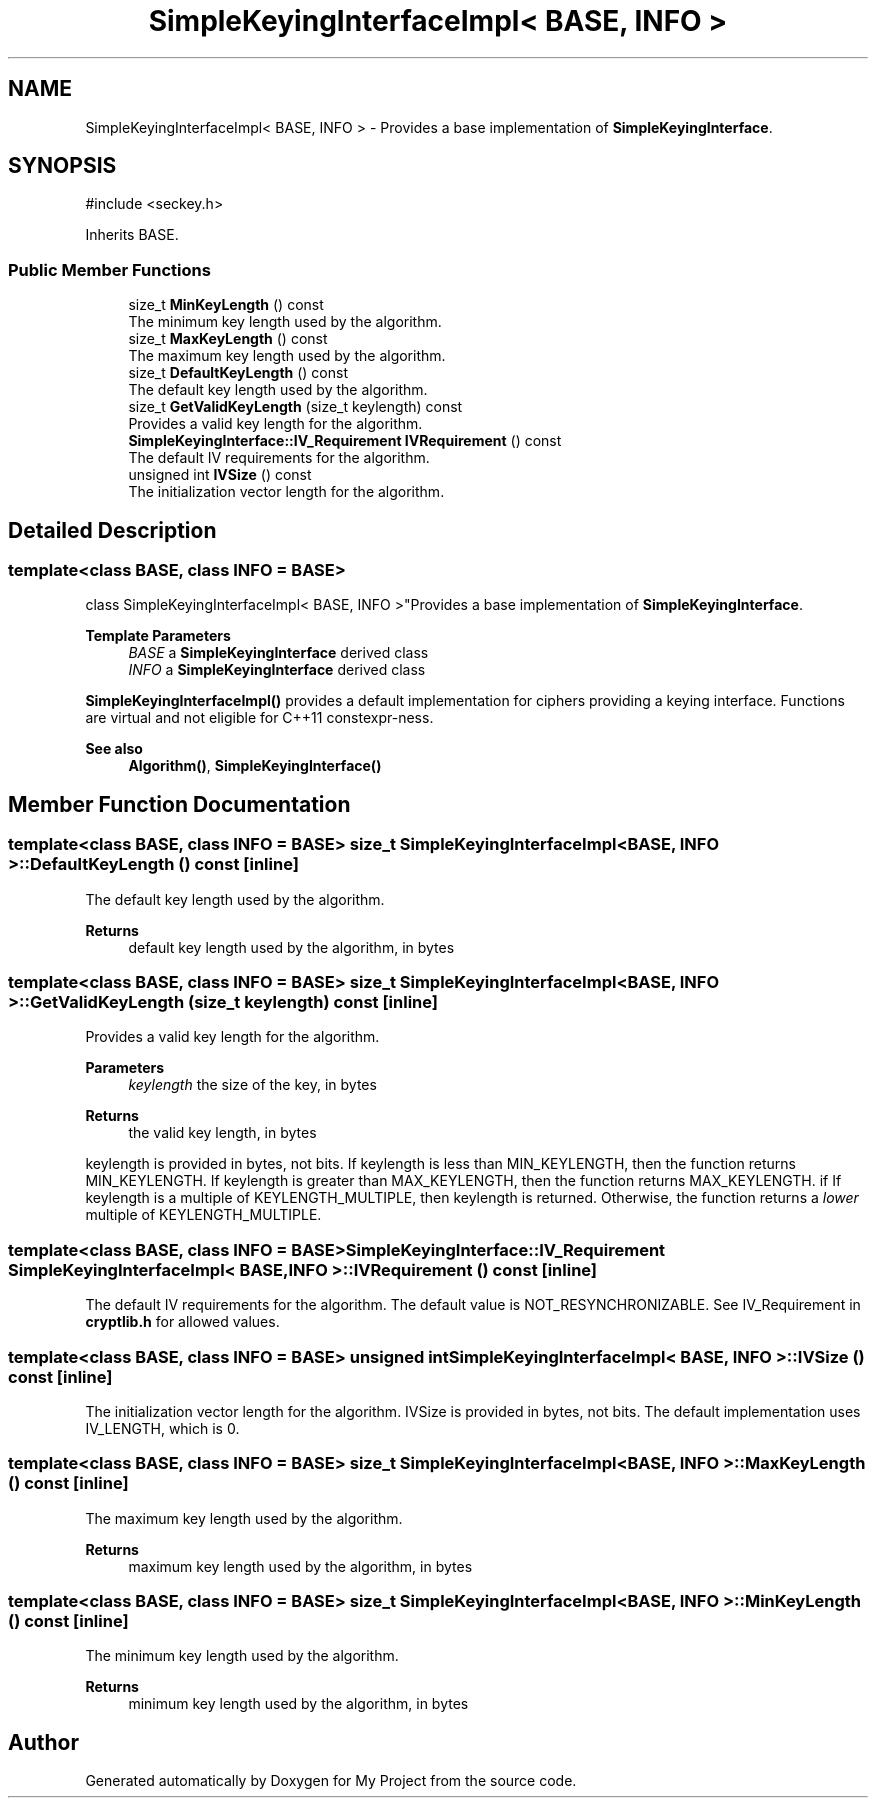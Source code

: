 .TH "SimpleKeyingInterfaceImpl< BASE, INFO >" 3 "My Project" \" -*- nroff -*-
.ad l
.nh
.SH NAME
SimpleKeyingInterfaceImpl< BASE, INFO > \- Provides a base implementation of \fBSimpleKeyingInterface\fP\&.  

.SH SYNOPSIS
.br
.PP
.PP
\fR#include <seckey\&.h>\fP
.PP
Inherits BASE\&.
.SS "Public Member Functions"

.in +1c
.ti -1c
.RI "size_t \fBMinKeyLength\fP () const"
.br
.RI "The minimum key length used by the algorithm\&. "
.ti -1c
.RI "size_t \fBMaxKeyLength\fP () const"
.br
.RI "The maximum key length used by the algorithm\&. "
.ti -1c
.RI "size_t \fBDefaultKeyLength\fP () const"
.br
.RI "The default key length used by the algorithm\&. "
.ti -1c
.RI "size_t \fBGetValidKeyLength\fP (size_t keylength) const"
.br
.RI "Provides a valid key length for the algorithm\&. "
.ti -1c
.RI "\fBSimpleKeyingInterface::IV_Requirement\fP \fBIVRequirement\fP () const"
.br
.RI "The default IV requirements for the algorithm\&. "
.ti -1c
.RI "unsigned int \fBIVSize\fP () const"
.br
.RI "The initialization vector length for the algorithm\&. "
.in -1c
.SH "Detailed Description"
.PP 

.SS "template<class BASE, class INFO = BASE>
.br
class SimpleKeyingInterfaceImpl< BASE, INFO >"Provides a base implementation of \fBSimpleKeyingInterface\fP\&. 


.PP
\fBTemplate Parameters\fP
.RS 4
\fIBASE\fP a \fBSimpleKeyingInterface\fP derived class 
.br
\fIINFO\fP a \fBSimpleKeyingInterface\fP derived class
.RE
.PP
\fBSimpleKeyingInterfaceImpl()\fP provides a default implementation for ciphers providing a keying interface\&. Functions are virtual and not eligible for C++11 \fRconstexpr\fP-ness\&. 
.PP
\fBSee also\fP
.RS 4
\fBAlgorithm()\fP, \fBSimpleKeyingInterface()\fP 
.RE
.PP

.SH "Member Function Documentation"
.PP 
.SS "template<class BASE, class INFO = BASE> size_t \fBSimpleKeyingInterfaceImpl\fP< BASE, INFO >::DefaultKeyLength () const\fR [inline]\fP"

.PP
The default key length used by the algorithm\&. 
.PP
\fBReturns\fP
.RS 4
default key length used by the algorithm, in bytes 
.RE
.PP

.SS "template<class BASE, class INFO = BASE> size_t \fBSimpleKeyingInterfaceImpl\fP< BASE, INFO >::GetValidKeyLength (size_t keylength) const\fR [inline]\fP"

.PP
Provides a valid key length for the algorithm\&. 
.PP
\fBParameters\fP
.RS 4
\fIkeylength\fP the size of the key, in bytes 
.RE
.PP
\fBReturns\fP
.RS 4
the valid key length, in bytes
.RE
.PP
keylength is provided in bytes, not bits\&. If keylength is less than MIN_KEYLENGTH, then the function returns MIN_KEYLENGTH\&. If keylength is greater than MAX_KEYLENGTH, then the function returns MAX_KEYLENGTH\&. if If keylength is a multiple of KEYLENGTH_MULTIPLE, then keylength is returned\&. Otherwise, the function returns a \fIlower\fP multiple of KEYLENGTH_MULTIPLE\&. 
.SS "template<class BASE, class INFO = BASE> \fBSimpleKeyingInterface::IV_Requirement\fP \fBSimpleKeyingInterfaceImpl\fP< BASE, INFO >::IVRequirement () const\fR [inline]\fP"

.PP
The default IV requirements for the algorithm\&. The default value is NOT_RESYNCHRONIZABLE\&. See IV_Requirement in \fBcryptlib\&.h\fP for allowed values\&. 
.SS "template<class BASE, class INFO = BASE> unsigned int \fBSimpleKeyingInterfaceImpl\fP< BASE, INFO >::IVSize () const\fR [inline]\fP"

.PP
The initialization vector length for the algorithm\&. IVSize is provided in bytes, not bits\&. The default implementation uses IV_LENGTH, which is 0\&. 
.SS "template<class BASE, class INFO = BASE> size_t \fBSimpleKeyingInterfaceImpl\fP< BASE, INFO >::MaxKeyLength () const\fR [inline]\fP"

.PP
The maximum key length used by the algorithm\&. 
.PP
\fBReturns\fP
.RS 4
maximum key length used by the algorithm, in bytes 
.RE
.PP

.SS "template<class BASE, class INFO = BASE> size_t \fBSimpleKeyingInterfaceImpl\fP< BASE, INFO >::MinKeyLength () const\fR [inline]\fP"

.PP
The minimum key length used by the algorithm\&. 
.PP
\fBReturns\fP
.RS 4
minimum key length used by the algorithm, in bytes 
.RE
.PP


.SH "Author"
.PP 
Generated automatically by Doxygen for My Project from the source code\&.
